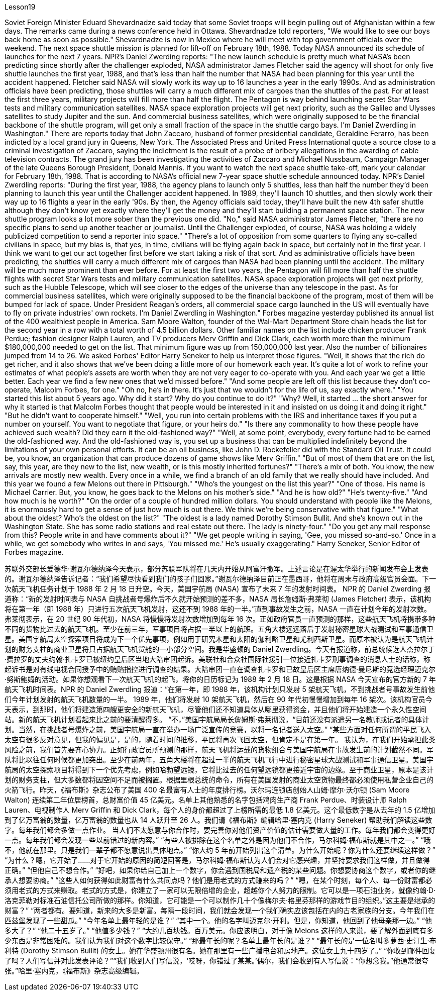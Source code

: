 Lesson19


Soviet Foreign Minister Eduard Shevardnadze said today that some Soviet troops will begin pulling out of Afghanistan within a few days. The remarks came during a news conference held in Ottawa. Shevardnadze told reporters, "We would like to see our boys back home as soon as possible." Shevardnadze is now in Mexico where he will meet with top government officials over the weekend. The next space shuttle mission is planned for lift-off on February 18th, 1988. Today NASA announced its schedule of launches for the next 7 years. NPR's Daniel Zwerding reports: "The new launch schedule is pretty much what NASA's been predicting since shortly after the challenger exploded, NASA administrator James Fletcher said the agency will shoot for only five shuttle launches the first year, 1988, and that's less
than half the number that NASA had been planning for this year until the accident happened. Fletcher said NASA will slowly work its way up to 16 launches a year in the early 1990s. And as administration officials have been predicting, those shuttles will carry a much different mix of cargoes than the shuttles of the past. For at least the first three years, military projects will fill more than half the flight. The Pentagon is way behind launching secret Star Wars tests and military communication satellites. NASA space exploration projects will get next priority, such as the Galileo and Ulysses satellites to study Jupiter and the sun. And commercial business satellites, which were originally supposed to be the financial backbone of the shuttle program, will get only a small fraction of the space in the shuttle cargo bays. I'm Daniel Zwerdling in Washington." There are reports today that John Zaccaro, husband of former presidential candidate, Geraldine Ferarro, has been indicted by a local grand jury in Queens, New York. The Associated Press and United Press International quote a source close to a criminal investigation of Zaccaro, saying the indictment is the result of a probe of bribery allegations in the awarding of cable television contracts. The grand jury has been investigating the activities of Zaccaro and Michael Nussbaum, Campaign Manager of the late Queens Borough President, Donald Mannis. If you want to watch the next space shuttle take-off, mark your calendar for February 18th, 1988. That is according to NASA's official new 7-year space shuttle schedule announced today. NPR's Daniel Zwerdling reports: "During the first year, 1988, the agency plans to launch only 5 shuttles, less than half the number they'd been planning to launch this year until the Challenger accident happened. In 1989, they'll launch 10 shuttles, and then slowly work their way up to 16 flights a year in the early '90s. By then, the Agency officials said today, they'll have built the new 4th safer shuttle although they don't know yet exactly where they'll get the money and they'll start building a permanent space station. The new shuttle program looks a lot more sober than the previous one did. "No," said NASA administrator James Fletcher, "there are no specific plans to send up another teacher or journalist. Until the Challenger exploded, of course, NASA was holding a widely publicized competition to send a reporter into space." "There's a lot of opposition from some quarters to flying any so-called civilians in space, but my bias is, that yes, in time, civilians will be flying again back in space, but certainly not in the first year. I think we want to get our act together first before we start taking a risk of that sort. And as administrative officials have been predicting, the shuttles will carry a much different mix of cargoes than NASA had been planning until the accident. The military will be much more prominent than ever before. For at least the first two years, the Pentagon will fill more than half the shuttle flights with secret Star Wars tests and military communication satellites. NASA space exploration projects will get next priority, such as the Hubble Telescope, which will see closer to
the edges of the universe than any telescope in the past. As for commercial business satellites, which were originally supposed to be the financial backbone of the program, most of them will be bumped for lack of space. Under President Reagan's orders, all commercial space cargo launched in the US will eventually have to fly on private industries' own rockets. I'm Daniel Zwerdling in Washington." Forbes magazine yesterday published its annual list of the 400 wealthiest people in America. Sam Moore Walton, founder of the Wal-Mart Department Store chain heads the list for the second year in a row with a total worth of 4.5 billion dollars. Other familiar names on the list include chicken producer Frank Perdue; fashion designer Ralph Lauren, and TV producers Merv Griffin and Dick Clark, each worth more than the minimum $180,000,000 needed to get on the list. That minimum figure was up from 150,000,000 last year. Also the number of billionaires jumped from 14 to 26. We asked Forbes' Editor Harry Seneker to help us interpret those figures. "Well, it shows that the rich do get richer, and it also shows that we've been doing a little more of our homework each year. It's quite a lot of work to refine your estimates of what people's assets are worth when they are not very eager to co-operate with you. And each year we get a little better. Each year we find a few new ones that we'd missed before." "And some people are left off this list because they don't co-operate, Malcolm Forbes, for one." "Oh no, he's in there. It's just that we wouldn't for the life of us, say exactly where." "You started this list about 5 years ago. Why did it start? Why do you continue to do it?" "Why? Well, it started … the short answer for why it started is that Malcolm Forbes thought that people would be interested in it and insisted on us doing it and doing it right." "But he didn't want to cooperate himself." "Well, you run into certain problems with the IRS and inheritance taxes if you put a number on yourself. You want to negotiate that figure, or your heirs do." "Is there any commonality to how these people have achieved such wealth? Did they earn it the old-fashioned way?" "Well, at some point, everybody, every fortune had to be earned the old-fashioned way. And the old-fashioned way is, you set up a business that can be multiplied indefinitely beyond the limitations of your own personal efforts. It can be an oil business, like John D. Rockefeller did with the Standard Oil Trust. It could be, you know, an organization that can produce dozens of game shows like Merv Griffin." "But of most of them that are on the list, say, this year, are they new to the list, new wealth, or is this mostly inherited fortunes?" "There's a mix of both. You know, the new arrivals are mostly new wealth. Every once in a while, we find a branch of an old family that we really should have included. And this year we found a few Melons out there in Pittsburgh."
"Who's the youngest on the list this year?" "One of those. His name is Michael Carrier. But, you know, he goes back to the Melons on his mother's side." "And he is how old?" "He's twenty-five." "And how much is he worth?" "On the order of a couple of hundred million dollars. You should understand with people like the Melons, it is enormously hard to get a sense of just how much is out there. We think we're being conservative with that figure." "What about the oldest? Who's the oldest on the list?" "The oldest is a lady named Dorothy Stimson Bullit. And she's known out in the Washington State. She has some radio stations and real estate out there. The lady is ninety-four." "Do you get any mail response from this? People write in and have comments about it?" "We get people writing in saying, 'Gee, you missed so-and-so.' Once in a while, we get somebody who writes in and says, 'You missed me.' He's usually exaggerating." Harry Seneker, Senior Editor of Forbes magazine.


苏联外交部长爱德华·谢瓦尔德纳泽今天表示，部分苏联军队将在几天内开始从阿富汗撤军。上述言论是在渥太华举行的新闻发布会上发表的。谢瓦尔德纳泽告诉记者：“我们希望尽快看到我们的孩子们回家。”谢瓦尔德纳泽目前正在墨西哥，他将在周末与政府高级官员会面。下一次航天飞机任务计划于 1988 年 2 月 18 日升空。今天，美国宇航局 (NASA) 宣布了未来 7 年的发射时间表。 NPR 的 Daniel Zwerding 报道称：“新的发射时间表与 NASA 自挑战者号爆炸后不久就开始预测的差不多，NASA 局长詹姆斯·弗莱彻 (James Fletcher) 表示，该机构将在第一年（即 1988 年）只进行五次航天飞机发射，这还不到 1988 年的一半。”直到事故发生之前，NASA 一直在计划今年的发射次数。弗莱彻表示，在 20 世纪 90 年代初，NASA 将慢慢将发射次数增加到每年 16 次。正如政府官员一直预测的那样，这些航天飞机将携带多种不同的货物比过去的航天飞机。至少在前三年，军事项目将占据一半以上的航班。五角大楼远远落后于发射秘密星球大战测试和军事通信卫星。美国宇航局太空探索项目将成为下一个优先事项，例如用于研究木星和太阳的伽利略卫星和尤利西斯卫星。而原本被认为是航天飞机计划的财务支柱的商业卫星将只占据航天飞机货舱的一小部分空间。我是华盛顿的 Daniel Zwerdling。今天有报道称，前总统候选人杰拉尔丁·费拉罗的丈夫约翰·扎卡罗已被纽约皇后区当地大陪审团起诉。美联社和合众社国际社援引一位接近扎卡罗刑事调查的消息人士的话称，称起诉书是对有线电视合同授予中的贿赂指控进行调查的结果。大陪审团一直在调查扎卡罗和已故皇后区主席唐纳德·曼尼斯的竞选经理迈克尔·努斯鲍姆的活动。如果你想观看下一次航天飞机的起飞，将你的日历标记为 1988 年 2 月 18 日。这是根据 NASA 今天宣布的官方新的 7 年航天飞机时间表。NPR 的 Daniel Zwerdling 报道：“在第一年，即 1988 年，该机构计划只发射 5 架航天飞机，不到挑战者号事故发生前他们今年计划发射的航天飞机数量的一半。 1989 年，他们将发射 10 架航天飞机，然后在 90 年代初慢慢增加到每年 16 架次。该机构官员今天表示，到那时，他们将建造第四艘更安全的新航天飞机，尽管他们还不知道具体从哪里获得资金，并且他们将开始建造一个永久性空间站。新的航天飞机计划看起来比之前的要清醒得多。 “不，”美国宇航局局长詹姆斯·弗莱彻说，“目前还没有派遣另一名教师或记者的具体计划。当然，在挑战者号爆炸之前，美国宇航局一直在举办一场广泛宣传的竞赛，以将一名记者送入太空。” “某些方面对任何所谓的平民飞入太空有很多反对意见，但我的偏见是，是的，随着时间的推移，平民将再次飞回太空，但肯定不是在第一年。 我认为，在我们开始承担此类风险之前，我们首先要齐心协力。正如行政官员所预测的那样，航天飞机将运载的货物组合与美国宇航局在事故发生前的计划截然不同。军队将比以往任何时候都更加突出。至少在前两年，五角大楼将在超过一半的航天飞机飞行中进行秘密星球大战测试和军事通信卫星。美国宇航局的太空探索项目将得到下一个优先考虑，例如哈勃望远镜，它将比过去的任何望远镜都更接近宇宙的边缘。至于商业卫星，原本是该计划的财务支柱，但大多数都将因空间不足而被搁置。根据里根总统的命令，所有在美国发射的商业太空货物最终都必须使用私营企业自己的火箭飞行。昨天，《福布斯》杂志公布了美国 400 名最富有人士的年度排行榜。沃尔玛连锁店创始人山姆·摩尔·沃尔顿 (Sam Moore Walton) 连续第二年位居榜首，总财富价值 45 亿美元。名单上其他熟悉的名字包括鸡肉生产商 Frank Perdue、时装设计师 Ralph Lauren、电视制作人 Merv Griffin 和 Dick Clark，每个人的身价都超过了上榜所需的最低 1.8 亿美元。这个最低数字是从去年的 1.5 亿增加到了亿万富翁的数量，亿万富翁的数量也从 14 人跃升至 26 人。我们请《福布斯》编辑哈里·塞内克 (Harry Seneker) 帮助我们解读这些数字。每年我们都会多做一点作业。 当人们不太愿意与你合作时，要完善你对他们资产价值的估计需要做大量的工作。每年我们都会变得更好一点。每年我们都会发现一些以前错过的新内容。” “有些人被排除在这个名单之外是因为他们不合作，马尔科姆·福布斯就是其中之一。” “哦不，他就在那里。只是我们一辈子都不愿意说出具体地点。” “你大约 5 年前开始列出这个清单。为什么开始呢？你为什么还要继续这样做？” “为什么？嗯，它开始了……对于它开始的原因的简短回答是，马尔科姆·福布斯认为人们会对它感兴趣，并坚持要求我们这样做，并且做得正确。” “但他自己不想合作。” “好吧，如果你给自己加上一个数字，你会遇到国税局和遗产税的某些问题。你想要协商这个数字，或者你的继承人想要协商。” “这些人如何获得如此财富有什么共同点吗？他们是用老式的方式赚来的吗？” “嗯，在某个时刻，每个人、每一份财富都必须用老式的方式来赚取。老式的方式是，你建立了一家可以无限倍增的企业，超越你个人努力的限制。它可以是一项石油业务，就像约翰·D·洛克菲勒对标准石油信托公司所做的那样。你知道，它可能是一个可以制作几十个像梅尔夫·格里芬那样的游戏节目的组织。”这主要是继承的财富？” “两者都有。要知道，新来的大多是新富。每隔一段时间，我们就会发现一个我们确实应该包括在内的古老家族的分支。今年我们在匹兹堡发现了一些甜瓜。” “今年名单上最年轻的是谁？” “其中一个。他的名字叫迈克尔·开利。但是，你知道，他回到了他母亲那一边。” “他多大了？” “他二十五岁了。” “他值多少钱？” “大约几百块钱。百万美元。你应该明白，对于像 Melons 这样的人来说，要了解外面到底有多少东西是非常困难的。我们认为我们对这个数字比较保守。” “那最年长的呢？名单上最年长的是谁？” “最年长的是一位名叫多萝西·史汀生·布利特 (Dorothy Stimson Bullit) 的女士。她在华盛顿州很有名。她在那里有一些广播电台和房地产。这位女士九十四岁了。” “你收到邮件回复了吗？人们写信并对此发表评论？”“我们收到人们写信说，‘哎呀，你错过了某某。’偶尔，我们会收到有人写信说：“你想念我。”他通常很夸张。”哈里·塞内克，《福布斯》杂志高级编辑。

